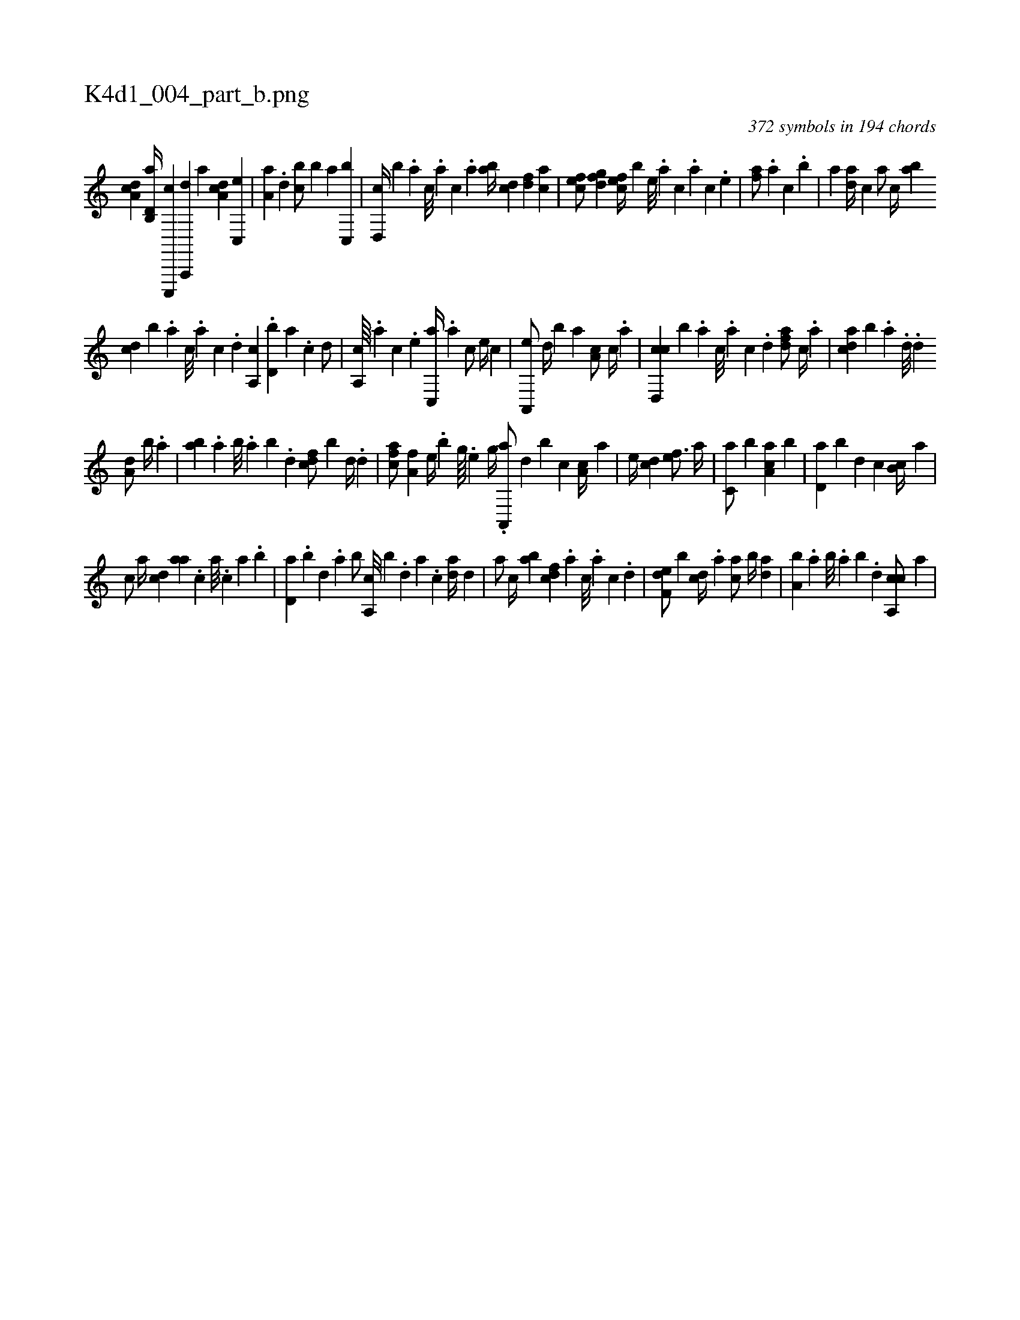 X:1
%
%%titleleft true
%%tabaddflags 0
%%tabrhstyle grid
%
T:K4d1_004_part_b.png
C:372 symbols in 194 chords
L:1/4
K:italiantab
%
[da,c] [d,b,,a//] [c,,,,c] [a,,,,d] [,,,,a] [,da,c] [,c,,e] |\
	[,a,a] .[,,d] [,,bc/] [,,,b] [,,a] [c,,b] |\
	[d,,c//] [b] .[,,,a] [,,,c///] .[,,,a] [,,,c] .[,,a] [,ab//] [,cd] [,df] [ac] |\
	[cef/] [dfg] [cef//] [,,b] [,e///] .[a] [c] .[a] [c] .[,e] |\
	[af/] .[a] [,,,c] .[,,b] |\
	[,a] [,da//] [,,,c] [,,a/] [,c//] [,ab] 
%
[,cd] [,,b] .[,a] [,c///] .[,a] [,c] .[,d] [a,,c] .[,d,b] [a] .[c] [d/] |\
	[,a,,c////] .[,,,,a] [,,,,c] .[,,,,e] [c,,a//] .[a] [c/] [,,,,e//] [,,,,c] |\
	[a,,,e/] [d//] [b] [,,,a] [,a,c/] [c//] .[a] |\
	[cd,,c] [,,,,b] .[a] [c///] .[a] [c] .[d] [fda/] [,c//] .[,a] |\
	[acd] [,,b] .[,a] .[,d///] .[,d] 
%
[a,d/] [,,b//] .[,,a] |\
	[,ab] .[,,a] [,,b///] .[,,a] [,,b] .[,,d] [cdf/] [,,b] [,d//] .[d] |\
	[fca/] [ha,f] [,h,e//] .[,,,b] [g////] .[e] [g//] .[h] |\
	[ha,,,a/] [,,,,,d] [,,,,,b] [,,,,c] [,,,a,c//] [,,,,,a] | \
	[,,,,e//] [,,,,cd] [,,,,ef3/4] [,,,a//] |\
	[,,,c,a/] [,,b] [,aa,c] [,,b] |\
	[,,d,a] [,,b] [,,,,d] [,,,c] [,,b,c//] [,,,,a] |
%
[,,,,c/] [,,a//] [,,,cd] [,,aa] .[,,,c] [,,a///] .[,,,c] [,,a] .[,,b] |\
	[,,d,a] .[,,b] [,,d] .[,a] [,b/] [a,,c///] [,,,b] .[,d] [a] .[c] [da//] [,,d] |\
	[,a/] [c//] [ab] [cdf] .[a] [c///] .[a] [c] .[d] |\
	[f,de/] [b] [,cd//] .[,a] [ac/] [,,b//] [,da] |\
	[a,b] .[,,a] [,,b///] .[,,a] [,,b] .[,,d] [ca,,c/] [,,,a] |
% number of items: 372


